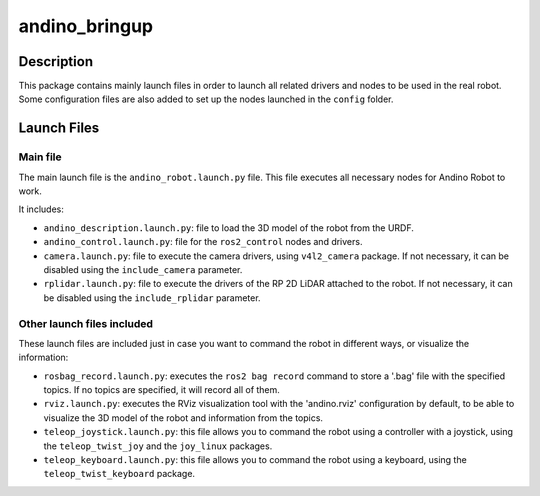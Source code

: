 andino_bringup
==============

Description
-----------

This package contains mainly launch files in order to launch all related drivers and nodes to be used in the real robot. Some configuration files are also added to set up the nodes launched in the ``config`` folder.

Launch Files
------------

Main file
^^^^^^^^^

The main launch file is the ``andino_robot.launch.py`` file. This file executes all necessary nodes for Andino Robot to work.

It includes:

- ``andino_description.launch.py``: file to load the 3D model of the robot from the URDF.
- ``andino_control.launch.py``: file for the ``ros2_control`` nodes and drivers.
- ``camera.launch.py``: file to execute the camera drivers, using ``v4l2_camera`` package. If not necessary, it can be disabled using the ``include_camera`` parameter.
- ``rplidar.launch.py``: file to execute the drivers of the RP 2D LiDAR attached to the robot. If not necessary, it can be disabled using the ``include_rplidar`` parameter.

Other launch files included
^^^^^^^^^^^^^^^^^^^^^^^^^^^

These launch files are included just in case you want to command the robot in different ways, or visualize the information:

- ``rosbag_record.launch.py``: executes the ``ros2 bag record`` command to store a '.bag' file with the specified topics. If no topics are specified, it will record all of them.
- ``rviz.launch.py``: executes the RViz visualization tool with the 'andino.rviz' configuration by default, to be able to visualize the 3D model of the robot and information from the topics.
- ``teleop_joystick.launch.py``: this file allows you to command the robot using a controller with a joystick, using the ``teleop_twist_joy`` and the ``joy_linux`` packages.
- ``teleop_keyboard.launch.py``: this file allows you to command the robot using a keyboard, using the ``teleop_twist_keyboard`` package.
